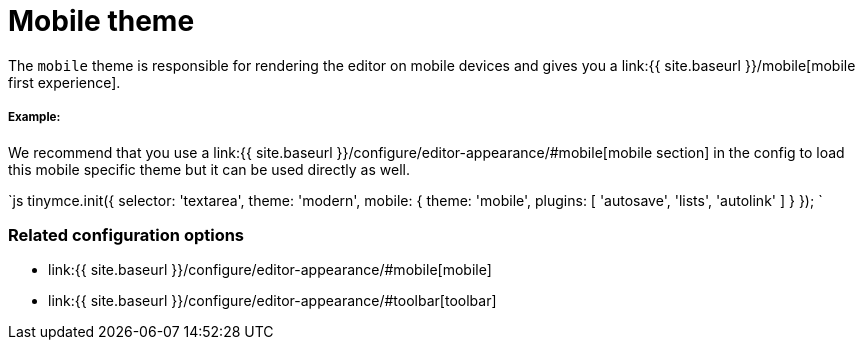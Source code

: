 = Mobile theme
:description: Theme that renders a mobile-ready user interface.
:keywords: theme mobile
:title_nav: Mobile

The `mobile` theme is responsible for rendering the editor on mobile devices and gives you a link:{{ site.baseurl }}/mobile[mobile first experience].

===== Example:

We recommend that you use a link:{{ site.baseurl }}/configure/editor-appearance/#mobile[mobile section] in the config to load this mobile specific theme but it can be used directly as well.

`js
tinymce.init({
  selector: 'textarea',
  theme: 'modern',
  mobile: {
    theme: 'mobile',
    plugins: [ 'autosave', 'lists', 'autolink' ]
  }
});
`

=== Related configuration options

* link:{{ site.baseurl }}/configure/editor-appearance/#mobile[mobile]
* link:{{ site.baseurl }}/configure/editor-appearance/#toolbar[toolbar]
